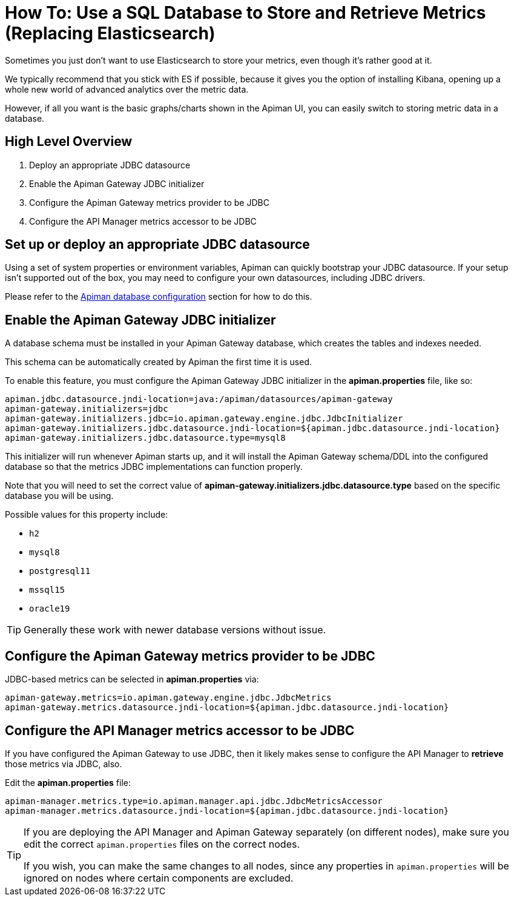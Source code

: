 = How To: Use a SQL Database to Store and Retrieve Metrics (Replacing Elasticsearch)

Sometimes you just don't want to use Elasticsearch to store your metrics, even though it's rather good at it.

We typically recommend that you stick with ES if possible, because it gives you the option of installing Kibana, opening up a whole new world of advanced analytics over the metric data.

However, if all you want is the basic graphs/charts shown in the Apiman UI, you can easily switch to storing metric data in a database.

== High Level Overview

. Deploy an appropriate JDBC datasource
. Enable the Apiman Gateway JDBC initializer
. Configure the Apiman Gateway metrics provider to be JDBC
. Configure the API Manager metrics accessor to be JDBC

== Set up or deploy an appropriate JDBC datasource

Using a set of system properties or environment variables, Apiman can quickly bootstrap your JDBC datasource.
If your setup isn't supported out of the box, you may need to configure your own datasources, including JDBC drivers.

Please refer to the xref:manager/database.adoc[Apiman database configuration] section for how to do this.

== Enable the Apiman Gateway JDBC initializer

A database schema must be installed in your Apiman Gateway database, which creates the tables and indexes needed.

This schema can be automatically created by Apiman the first time it is used.

To enable this feature, you must configure the Apiman Gateway JDBC initializer in the *apiman.properties* file, like so:

[source,properties]
----
apiman.jdbc.datasource.jndi-location=java:/apiman/datasources/apiman-gateway
apiman-gateway.initializers=jdbc
apiman-gateway.initializers.jdbc=io.apiman.gateway.engine.jdbc.JdbcInitializer
apiman-gateway.initializers.jdbc.datasource.jndi-location=${apiman.jdbc.datasource.jndi-location}
apiman-gateway.initializers.jdbc.datasource.type=mysql8
----

This initializer will run whenever Apiman starts up, and it will install the Apiman Gateway schema/DDL into the configured database so that the metrics JDBC implementations can function properly.

Note that you will need to set the correct value of *apiman-gateway.initializers.jdbc.datasource.type* based on the specific database you will be using.

Possible values for this property include:

* `h2`
* `mysql8`
* `postgresql11`
* `mssql15`
* `oracle19`

TIP: Generally these work with newer database versions without issue.

== Configure the Apiman Gateway metrics provider to be JDBC

JDBC-based metrics can be selected in *apiman.properties* via:

[source,properties]
----
apiman-gateway.metrics=io.apiman.gateway.engine.jdbc.JdbcMetrics
apiman-gateway.metrics.datasource.jndi-location=${apiman.jdbc.datasource.jndi-location}
----

== Configure the API Manager metrics accessor to be JDBC

If you have configured the Apiman Gateway to use JDBC, then it likely makes sense to configure the API Manager to *retrieve* those metrics via JDBC, also.

Edit the *apiman.properties* file:

[source,properties]
----
apiman-manager.metrics.type=io.apiman.manager.api.jdbc.JdbcMetricsAccessor
apiman-manager.metrics.datasource.jndi-location=${apiman.jdbc.datasource.jndi-location}
----

[TIP]
====
If you are deploying the API Manager and Apiman Gateway separately (on different nodes), make sure you edit the correct `apiman.properties` files on the correct nodes.

If you wish, you can make the same changes to all nodes, since any properties in `apiman.properties` will be ignored on nodes where certain components are excluded.
====

